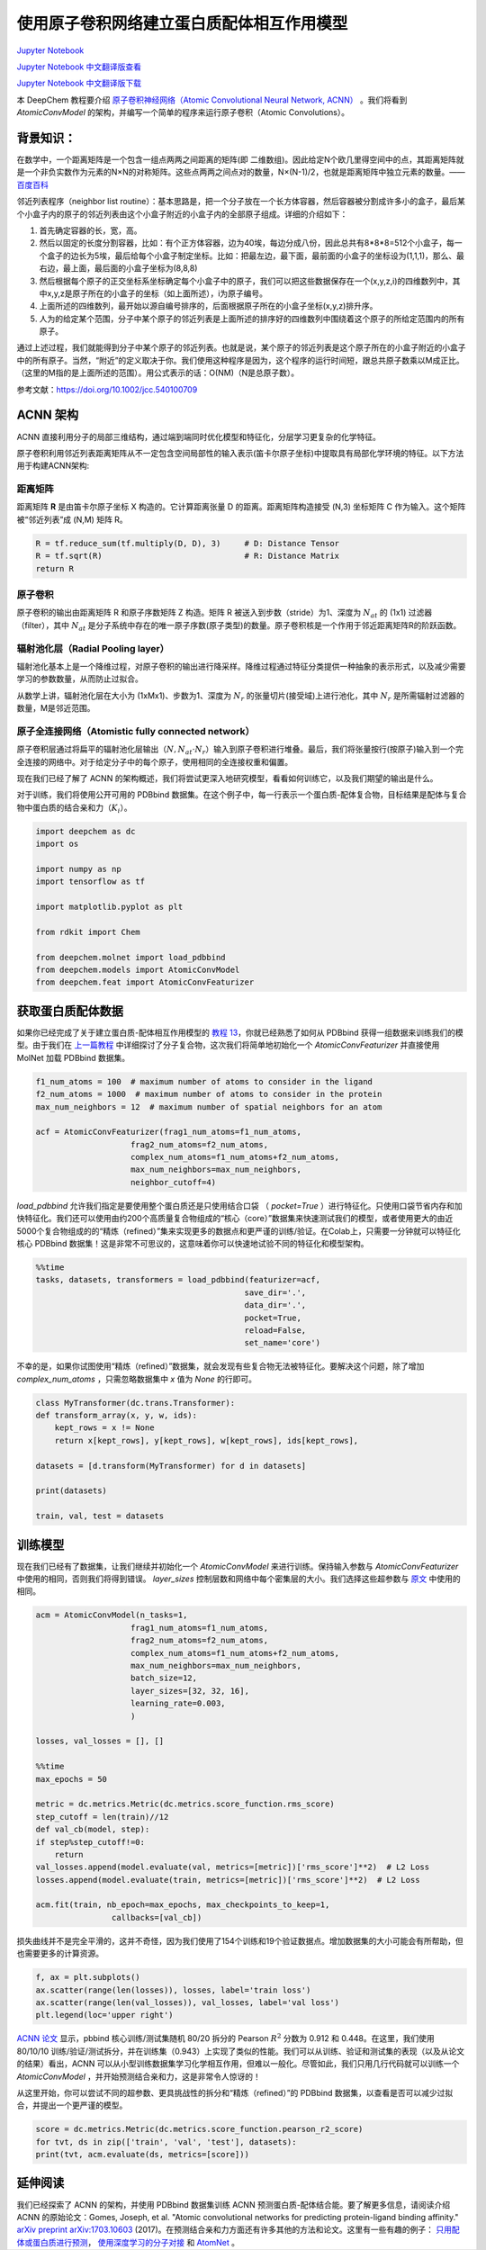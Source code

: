 使用原子卷积网络建立蛋白质配体相互作用模型
===============================================

`Jupyter Notebook <https://github.com/deepchem/deepchem/blob/master/examples/tutorials/Modeling_Protein_Ligand_Interactions_With_Atomic_Convolutions.ipynb>`_

`Jupyter Notebook 中文翻译版查看 <https://github.com/abdusemiabduweli/AIDD-Tutorial-Files/blob/main/DeepChem%20Jupyter%20Notebooks/使用原子卷积网络建立蛋白质配体相互作用模型.ipynb>`_

`Jupyter Notebook 中文翻译版下载 <https://abdusemiabduweli.github.io/AIDD-Tutorial-Files/DeepChem%20Jupyter%20Notebooks/使用原子卷积网络建立蛋白质配体相互作用模型.ipynb>`_

本 DeepChem 教程要介绍 `原子卷积神经网络（Atomic Convolutional Neural Network, ACNN） <https://arxiv.org/pdf/1703.10603.pdf>`_ 。我们将看到 `AtomicConvModel` 的架构，并编写一个简单的程序来运行原子卷积（Atomic Convolutions）。

背景知识：
-------------

在数学中，一个距离矩阵是一个包含一组点两两之间距离的矩阵(即 二维数组)。因此给定N个欧几里得空间中的点，其距离矩阵就是一个非负实数作为元素的N×N的对称矩阵。这些点两两之间点对的数量，N×(N-1)/2，也就是距离矩阵中独立元素的数量。—— `百度百科 <https://baike.baidu.com/item/%E8%B7%9D%E7%A6%BB%E7%9F%A9%E9%98%B5/8253120?fr=aladdin>`_

邻近列表程序（neighbor list routine）：基本思路是，把一个分子放在一个长方体容器，然后容器被分割成许多小的盒子，最后某个小盒子内的原子的邻近列表由这个小盒子附近的小盒子内的全部原子组成。详细的介绍如下：

1. 首先确定容器的长，宽，高。
2. 然后以固定的长度分割容器，比如：有个正方体容器，边为40埃，每边分成八份，因此总共有8*8*8=512个小盒子，每一个盒子的边长为5埃，最后给每个小盒子制定坐标。比如：把最左边，最下面，最前面的小盒子的坐标设为(1,1,1)，那么、最右边，最上面，最后面的小盒子坐标为(8,8,8)
3. 然后根据每个原子的正交坐标系坐标确定每个小盒子中的原子，我们可以把这些数据保存在一个(x,y,z,i)的四维数列中，其中x,y,z是原子所在的小盒子的坐标（如上面所述），i为原子编号。
4. 上面所述的四维数列，最开始以源自编号排序的，后面根据原子所在的小盒子坐标(x,y,z)排升序。
5. 人为的给定某个范围，分子中某个原子的邻近列表是上面所述的排序好的四维数列中围绕着这个原子的所给定范围内的所有原子。

通过上述过程，我们就能得到分子中某个原子的邻近列表。也就是说，某个原子的邻近列表是这个原子所在的小盒子附近的小盒子中的所有原子。当然，“附近”的定义取决于你。我们使用这种程序是因为，这个程序的运行时间短，跟总共原子数乘以M成正比。（这里的M指的是上面所述的范围）。用公式表示的话：O(NM)（N是总原子数）。

参考文献：https://doi.org/10.1002/jcc.540100709

ACNN 架构
---------

ACNN 直接利用分子的局部三维结构，通过端到端同时优化模型和特征化，分层学习更复杂的化学特征。

原子卷积利用邻近列表距离矩阵从不一定包含空间局部性的输入表示(笛卡尔原子坐标)中提取具有局部化学环境的特征。以下方法用于构建ACNN架构:

距离矩阵
::::::::

距离矩阵 **R** 是由笛卡尔原子坐标 X 构造的。它计算距离张量 D 的距离。距离矩阵构造接受 (N,3) 坐标矩阵 C 作为输入。这个矩阵被“邻近列表”成 (N,M) 矩阵 R。

.. code-block:: Python

    R = tf.reduce_sum(tf.multiply(D, D), 3)     # D: Distance Tensor
    R = tf.sqrt(R)                              # R: Distance Matrix
    return R

原子卷积
::::::::::::::::::::::::

原子卷积的输出由距离矩阵 R 和原子序数矩阵 Z 构造。矩阵 R 被送入到步数（stride）为1、深度为 :math:`N_{at}` 的 (1x1) 过滤器（filter），其中 :math:`N_{at}` 是分子系统中存在的唯一原子序数(原子类型)的数量。原子卷积核是一个作用于邻近距离矩阵R的阶跃函数。

辐射池化层（Radial Pooling layer）
:::::::::::::::::::::::::::::::::::::::

辐射池化基本上是一个降维过程，对原子卷积的输出进行降采样。降维过程通过特征分类提供一种抽象的表示形式，以及减少需要学习的参数数量，从而防止过拟合。

从数学上讲，辐射池化层在大小为 (1xMx1)、步数为1、深度为 :math:`N_r` 的张量切片(接受域)上进行池化，其中 :math:`N_r` 是所需辐射过滤器的数量，M是邻近范围。

原子全连接网络（Atomistic fully connected network）
:::::::::::::::::::::::::::::::::::::::::::::::::::::

原子卷积层通过将扁平的辐射池化层输出（:math:`N, N_{at} \cdot N_r`）输入到原子卷积进行堆叠。最后，我们将张量按行(按原子)输入到一个完全连接的网络中。对于给定分子中的每个原子，使用相同的全连接权重和偏置。

现在我们已经了解了 ACNN 的架构概述，我们将尝试更深入地研究模型，看看如何训练它，以及我们期望的输出是什么。

对于训练，我们将使用公开可用的 PDBbind 数据集。在这个例子中，每一行表示一个蛋白质-配体复合物，目标结果是配体与复合物中蛋白质的结合亲和力（:math:`K_i`）。

.. code-block:: Python

    import deepchem as dc
    import os

    import numpy as np
    import tensorflow as tf

    import matplotlib.pyplot as plt

    from rdkit import Chem

    from deepchem.molnet import load_pdbbind
    from deepchem.models import AtomicConvModel
    from deepchem.feat import AtomicConvFeaturizer

获取蛋白质配体数据
--------------------

如果你已经完成了关于建立蛋白质-配体相互作用模型的 `教程 13 <https://aidd-tutorial.readthedocs.io/zh_CN/latest/%E5%BB%BA%E7%AB%8B%E8%9B%8B%E7%99%BD%E8%B4%A8%E9%85%8D%E4%BD%93%E7%9B%B8%E4%BA%92%E4%BD%9C%E7%94%A8%E6%A8%A1%E5%9E%8B.html>`_，你就已经熟悉了如何从 PDBbind 获得一组数据来训练我们的模型。由于我们在 `上一篇教程 <https://github.com/deepchem/deepchem/blob/master/examples/tutorials/Modeling_Protein_Ligand_Interactions.ipynb>`_ 中详细探讨了分子复合物，这次我们将简单地初始化一个 `AtomicConvFeaturizer` 并直接使用 MolNet 加载 PDBbind 数据集。

.. code-block:: Python

    f1_num_atoms = 100  # maximum number of atoms to consider in the ligand
    f2_num_atoms = 1000  # maximum number of atoms to consider in the protein
    max_num_neighbors = 12  # maximum number of spatial neighbors for an atom

    acf = AtomicConvFeaturizer(frag1_num_atoms=f1_num_atoms,
                        frag2_num_atoms=f2_num_atoms,
                        complex_num_atoms=f1_num_atoms+f2_num_atoms,
                        max_num_neighbors=max_num_neighbors,
                        neighbor_cutoff=4)

`load_pdbbind` 允许我们指定是要使用整个蛋白质还是只使用结合口袋 （ `pocket=True` ）进行特征化。只使用口袋节省内存和加快特征化。我们还可以使用由约200个高质量复合物组成的“核心（core）”数据集来快速测试我们的模型，或者使用更大的由近5000个复合物组成的的“精炼（refined）”集来实现更多的数据点和更严谨的训练/验证。在Colab上，只需要一分钟就可以特征化核心  PDBbind 数据集！这是非常不可思议的，这意味着你可以快速地试验不同的特征化和模型架构。

.. code-block:: Python

    %%time
    tasks, datasets, transformers = load_pdbbind(featurizer=acf,
                                                save_dir='.',
                                                data_dir='.',
                                                pocket=True,
                                                reload=False,
                                                set_name='core')

不幸的是，如果你试图使用“精炼（refined）”数据集，就会发现有些复合物无法被特征化。要解决这个问题，除了增加 `complex_num_atoms` ，只需忽略数据集中 `x` 值为 `None` 的行即可。

.. code-block:: Python

    class MyTransformer(dc.trans.Transformer):
    def transform_array(x, y, w, ids):
        kept_rows = x != None
        return x[kept_rows], y[kept_rows], w[kept_rows], ids[kept_rows],

    datasets = [d.transform(MyTransformer) for d in datasets]

    print(datasets)

    train, val, test = datasets

训练模型
-------------

现在我们已经有了数据集，让我们继续并初始化一个 `AtomicConvModel` 来进行训练。保持输入参数与 `AtomicConvFeaturizer` 中使用的相同，否则我们将得到错误。 `layer_sizes` 控制层数和网络中每个密集层的大小。我们选择这些超参数与 `原文 <https://arxiv.org/pdf/1703.10603.pdf>`_ 中使用的相同。

.. code-block:: Python

    acm = AtomicConvModel(n_tasks=1,
                        frag1_num_atoms=f1_num_atoms,
                        frag2_num_atoms=f2_num_atoms,
                        complex_num_atoms=f1_num_atoms+f2_num_atoms,
                        max_num_neighbors=max_num_neighbors,
                        batch_size=12,
                        layer_sizes=[32, 32, 16],
                        learning_rate=0.003,
                        )

    losses, val_losses = [], []

    %%time
    max_epochs = 50

    metric = dc.metrics.Metric(dc.metrics.score_function.rms_score)
    step_cutoff = len(train)//12
    def val_cb(model, step):
    if step%step_cutoff!=0:
        return
    val_losses.append(model.evaluate(val, metrics=[metric])['rms_score']**2)  # L2 Loss
    losses.append(model.evaluate(train, metrics=[metric])['rms_score']**2)  # L2 Loss

    acm.fit(train, nb_epoch=max_epochs, max_checkpoints_to_keep=1,
                    callbacks=[val_cb])

损失曲线并不是完全平滑的，这并不奇怪，因为我们使用了154个训练和19个验证数据点。增加数据集的大小可能会有所帮助，但也需要更多的计算资源。

.. code-block:: Python

    f, ax = plt.subplots()
    ax.scatter(range(len(losses)), losses, label='train loss')
    ax.scatter(range(len(val_losses)), val_losses, label='val loss')
    plt.legend(loc='upper right')

`ACNN 论文 <https://arxiv.org/pdf/1703.10603.pdf>`_ 显示，pbbind 核心训练/测试集随机 80/20 拆分的 Pearson :math:`R^2` 分数为 0.912 和 0.448。在这里，我们使用 80/10/10 训练/验证/测试拆分，并在训练集（0.943）上实现了类似的性能。我们可以从训练、验证和测试集的表现（以及从论文的结果）看出，ACNN 可以从小型训练数据集学习化学相互作用，但难以一般化。尽管如此，我们只用几行代码就可以训练一个 `AtomicConvModel` ，并开始预测结合亲和力，这是非常令人惊讶的！

从这里开始，你可以尝试不同的超参数、更具挑战性的拆分和“精炼（refined）”的 PDBbind 数据集，以查看是否可以减少过拟合，并提出一个更严谨的模型。

.. code-block:: Python

    score = dc.metrics.Metric(dc.metrics.score_function.pearson_r2_score)
    for tvt, ds in zip(['train', 'val', 'test'], datasets):
    print(tvt, acm.evaluate(ds, metrics=[score]))

延伸阅读
--------------

我们已经探索了 ACNN 的架构，并使用 PDBbind 数据集训练 ACNN 预测蛋白质-配体结合能。要了解更多信息，请阅读介绍 ACNN 的原始论文：Gomes, Joseph, et al. "Atomic convolutional networks for predicting protein-ligand binding affinity." `arXiv preprint arXiv:1703.10603 <https://arxiv.org/abs/1703.10603>`_ (2017)。在预测结合亲和力方面还有许多其他的方法和论文。这里有一些有趣的例子： `只用配体或蛋白质进行预测 <https://www.frontiersin.org/articles/10.3389/fphar.2020.00069/full>`_， `使用深度学习的分子对接 <https://chemrxiv.org/articles/preprint/GNINA_1_0_Molecular_Docking_with_Deep_Learning/13578140>`_ 和 `AtomNet <https://arxiv.org/abs/1510.02855>`_ 。